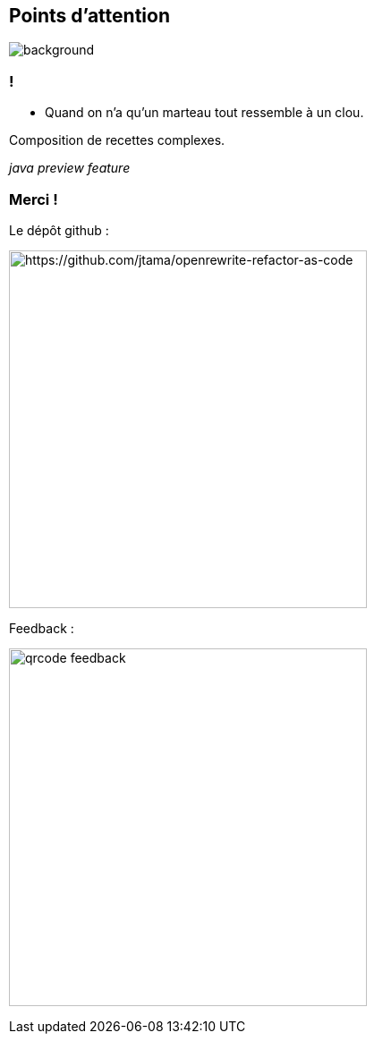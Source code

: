 [.transparency.no-transition]
== Points d'attention

image::conclusion.jpg[background, size=cover]

=== !


- Quand on n'a qu'un marteau tout ressemble à un clou.

[.fragment]
Composition de recettes complexes.

[.fragment]
_java preview feature_


[.transparency.columns.no-transition]
=== Merci !

[.column]
--
[.important-text.has-text-left.vertical-align-middle]
Le dépôt github :

image:qrcode_github.png[alt="https://github.com/jtama/openrewrite-refactor-as-code", width=400]
--

[.column]
--

[.important-text.has-text-left.vertical-align-middle]
Feedback :

image:qrcode_feedback.png[width=400]
--